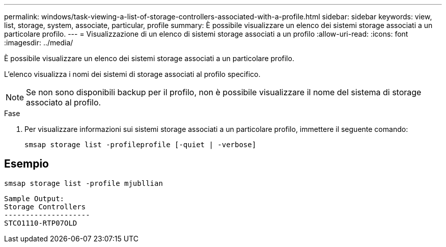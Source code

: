 ---
permalink: windows/task-viewing-a-list-of-storage-controllers-associated-with-a-profile.html 
sidebar: sidebar 
keywords: view, list, storage, system, associate, particular, profile 
summary: È possibile visualizzare un elenco dei sistemi storage associati a un particolare profilo. 
---
= Visualizzazione di un elenco di sistemi storage associati a un profilo
:allow-uri-read: 
:icons: font
:imagesdir: ../media/


[role="lead"]
È possibile visualizzare un elenco dei sistemi storage associati a un particolare profilo.

L'elenco visualizza i nomi dei sistemi di storage associati al profilo specifico.


NOTE: Se non sono disponibili backup per il profilo, non è possibile visualizzare il nome del sistema di storage associato al profilo.

.Fase
. Per visualizzare informazioni sui sistemi storage associati a un particolare profilo, immettere il seguente comando:
+
`smsap storage list -profileprofile [-quiet | -verbose]`





== Esempio

[listing]
----
smsap storage list -profile mjubllian
----
[listing]
----
Sample Output:
Storage Controllers
--------------------
STCO1110-RTP07OLD
----
